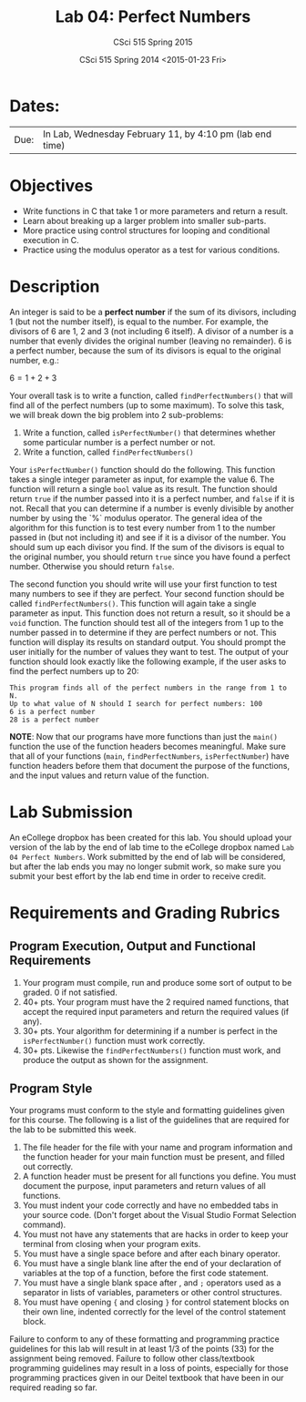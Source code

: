 #+TITLE:     Lab 04: Perfect Numbers
#+AUTHOR:    CSci 515 Spring 2015
#+EMAIL:     derek@harter.pro
#+DATE:      CSci 515 Spring 2014 <2015-01-23 Fri>
#+DESCRIPTION: Lab 04
#+OPTIONS:   H:4 num:nil toc:nil
#+OPTIONS:   TeX:t LaTeX:t skip:nil d:nil todo:nil pri:nil tags:not-in-toc
#+LATEX_HEADER: \usepackage{minted}
#+LaTeX_HEADER: \usemintedstyle{default}

* Dates:
| Due: | In Lab, Wednesday February 11, by 4:10 pm (lab end time) |

* Objectives
- Write functions in C that take 1 or more parameters and return a result.
- Learn about breaking up a larger problem into smaller sub-parts.
- More practice using control structures for looping and conditional
  execution in C.
- Practice using the modulus operator as a test for various conditions.

* Description
An integer is said to be a *perfect number* if the sum of its
divisors, including 1 (but not the number itself), is equal to
the number.  For example, the divisors of 6 are 1, 2 and 3 (not
including 6 itself).  A divisor of a number is a number that
evenly divides the original number (leaving no remainder).
6 is a perfect number, because the sum of its divisors is
equal to the original number, e.g.:

$6 = 1 + 2 + 3$

Your overall task is to write a function, called ~findPerfectNumbers()~ that
will find all of the perfect numbers (up to some maximum).  To solve this
task, we will break down the big problem into 2 sub-problems:

1. Write a function, called ~isPerfectNumber()~ that determines whether
   some particular number is a perfect number or not.
2. Write a function, called ~findPerfectNumbers()~

Your ~isPerfectNumber()~ function should do the following.  This function
takes a single integer parameter as input, for example the value 6.  The
function will return a single ~bool~ value as its result.  The function
should return ~true~ if the number passed into it is a perfect number,
and ~false~ if it is not.  Recall that you can determine if a number
is evenly divisible by another number by using the `%` modulus
operator.  The general idea of the algorithm for this function is to
test every number from 1 to the number passed in (but not including
it) and see if it is a divisor of the number.  You should sum
up each divisor you find.  If the sum of the divisors is equal to
the original number, you should return ~true~ since you have found
a perfect number.  Otherwise you should return ~false~.

The second function you should write will use your first function to
test many numbers to see if they are perfect.  Your second function
should be called ~findPerfectNumbers()~.  This function will again
take a single parameter as input.  This function does not return a
result, so it should be a ~void~ function.  The function should test
all of the integers from 1 up to the number passed in to determine if
they are perfect numbers or not.  This function will display its
results on standard output.  You should prompt the user initially for
the number of values they want to test.  The output of your function
should look exactly like the following example, if the user
asks to find the perfect numbers up to 20:

#+begin_example
This program finds all of the perfect numbers in the range from 1 to N.
Up to what value of N should I search for perfect numbers: 100
6 is a perfect number
28 is a perfect number
#+end_example

*NOTE*: Now that our programs have more functions than just the ~main()~
function the use of the function headers becomes meaningful.  Make sure
that all of your functions (~main~, ~findPerfectNumbers~, ~isPerfectNumber~)
have function headers before them that document the purpose of the
functions, and the input values and return value of the function. 

* Lab Submission

An eCollege dropbox has been created for this lab.  You should
upload your version of the lab by the end of lab time to the eCollege
dropbox named ~Lab 04 Perfect Numbers~.  Work submitted by the end
of lab will be considered, but after the lab ends you may no longer
submit work, so make sure you submit your best effort by the lab end
time in order to receive credit.

* Requirements and Grading Rubrics

** Program Execution, Output and Functional Requirements

1. Your program must compile, run and produce some sort of output to be
  graded. 0 if not satisfied.
1. 40+ pts.  Your program must have the 2 required named functions, that 
   accept the required input parameters and return the required values
   (if any). 
1. 30+ pts. Your algorithm for determining if a number is perfect in the
   ~isPerfectNumber()~ function must work correctly.
1. 30+ pts. Likewise the ~findPerfectNumbers()~ function must work, and produce
   the output as shown for the assignment.


** Program Style

Your programs must conform to the style and formatting guidelines given for this course.
The following is a list of the guidelines that are required for the lab to be submitted
this week.

1. The file header for the file with your name and program information
  and the function header for your main function must be present, and
  filled out correctly.
1. A function header must be present for all functions you define.
  You must document the purpose, input parameters and return values
  of all functions.
1. You must indent your code correctly and have no embedded tabs in
  your source code. (Don't forget about the Visual Studio Format
  Selection command).
1. You must not have any statements that are hacks in order to keep
  your terminal from closing when your program exits.
1. You must have a single space before and after each binary operator.
1. You must have a single blank line after the end of your declaration
  of variables at the top of a function, before the first code
  statement.
1. You must have a single blank space after , and ~;~ operators used as a
  separator in lists of variables, parameters or other control
  structures.
1. You must have opening ~{~ and closing ~}~ for control statement blocks
  on their own line, indented correctly for the level of the control
  statement block.

Failure to conform to any of these formatting and programming practice
guidelines for this lab will result in at least 1/3 of the points (33)
for the assignment being removed.  Failure to follow other
class/textbook programming guidelines may result in a loss of points,
especially for those programming practices given in our Deitel
textbook that have been in our required reading so far.

